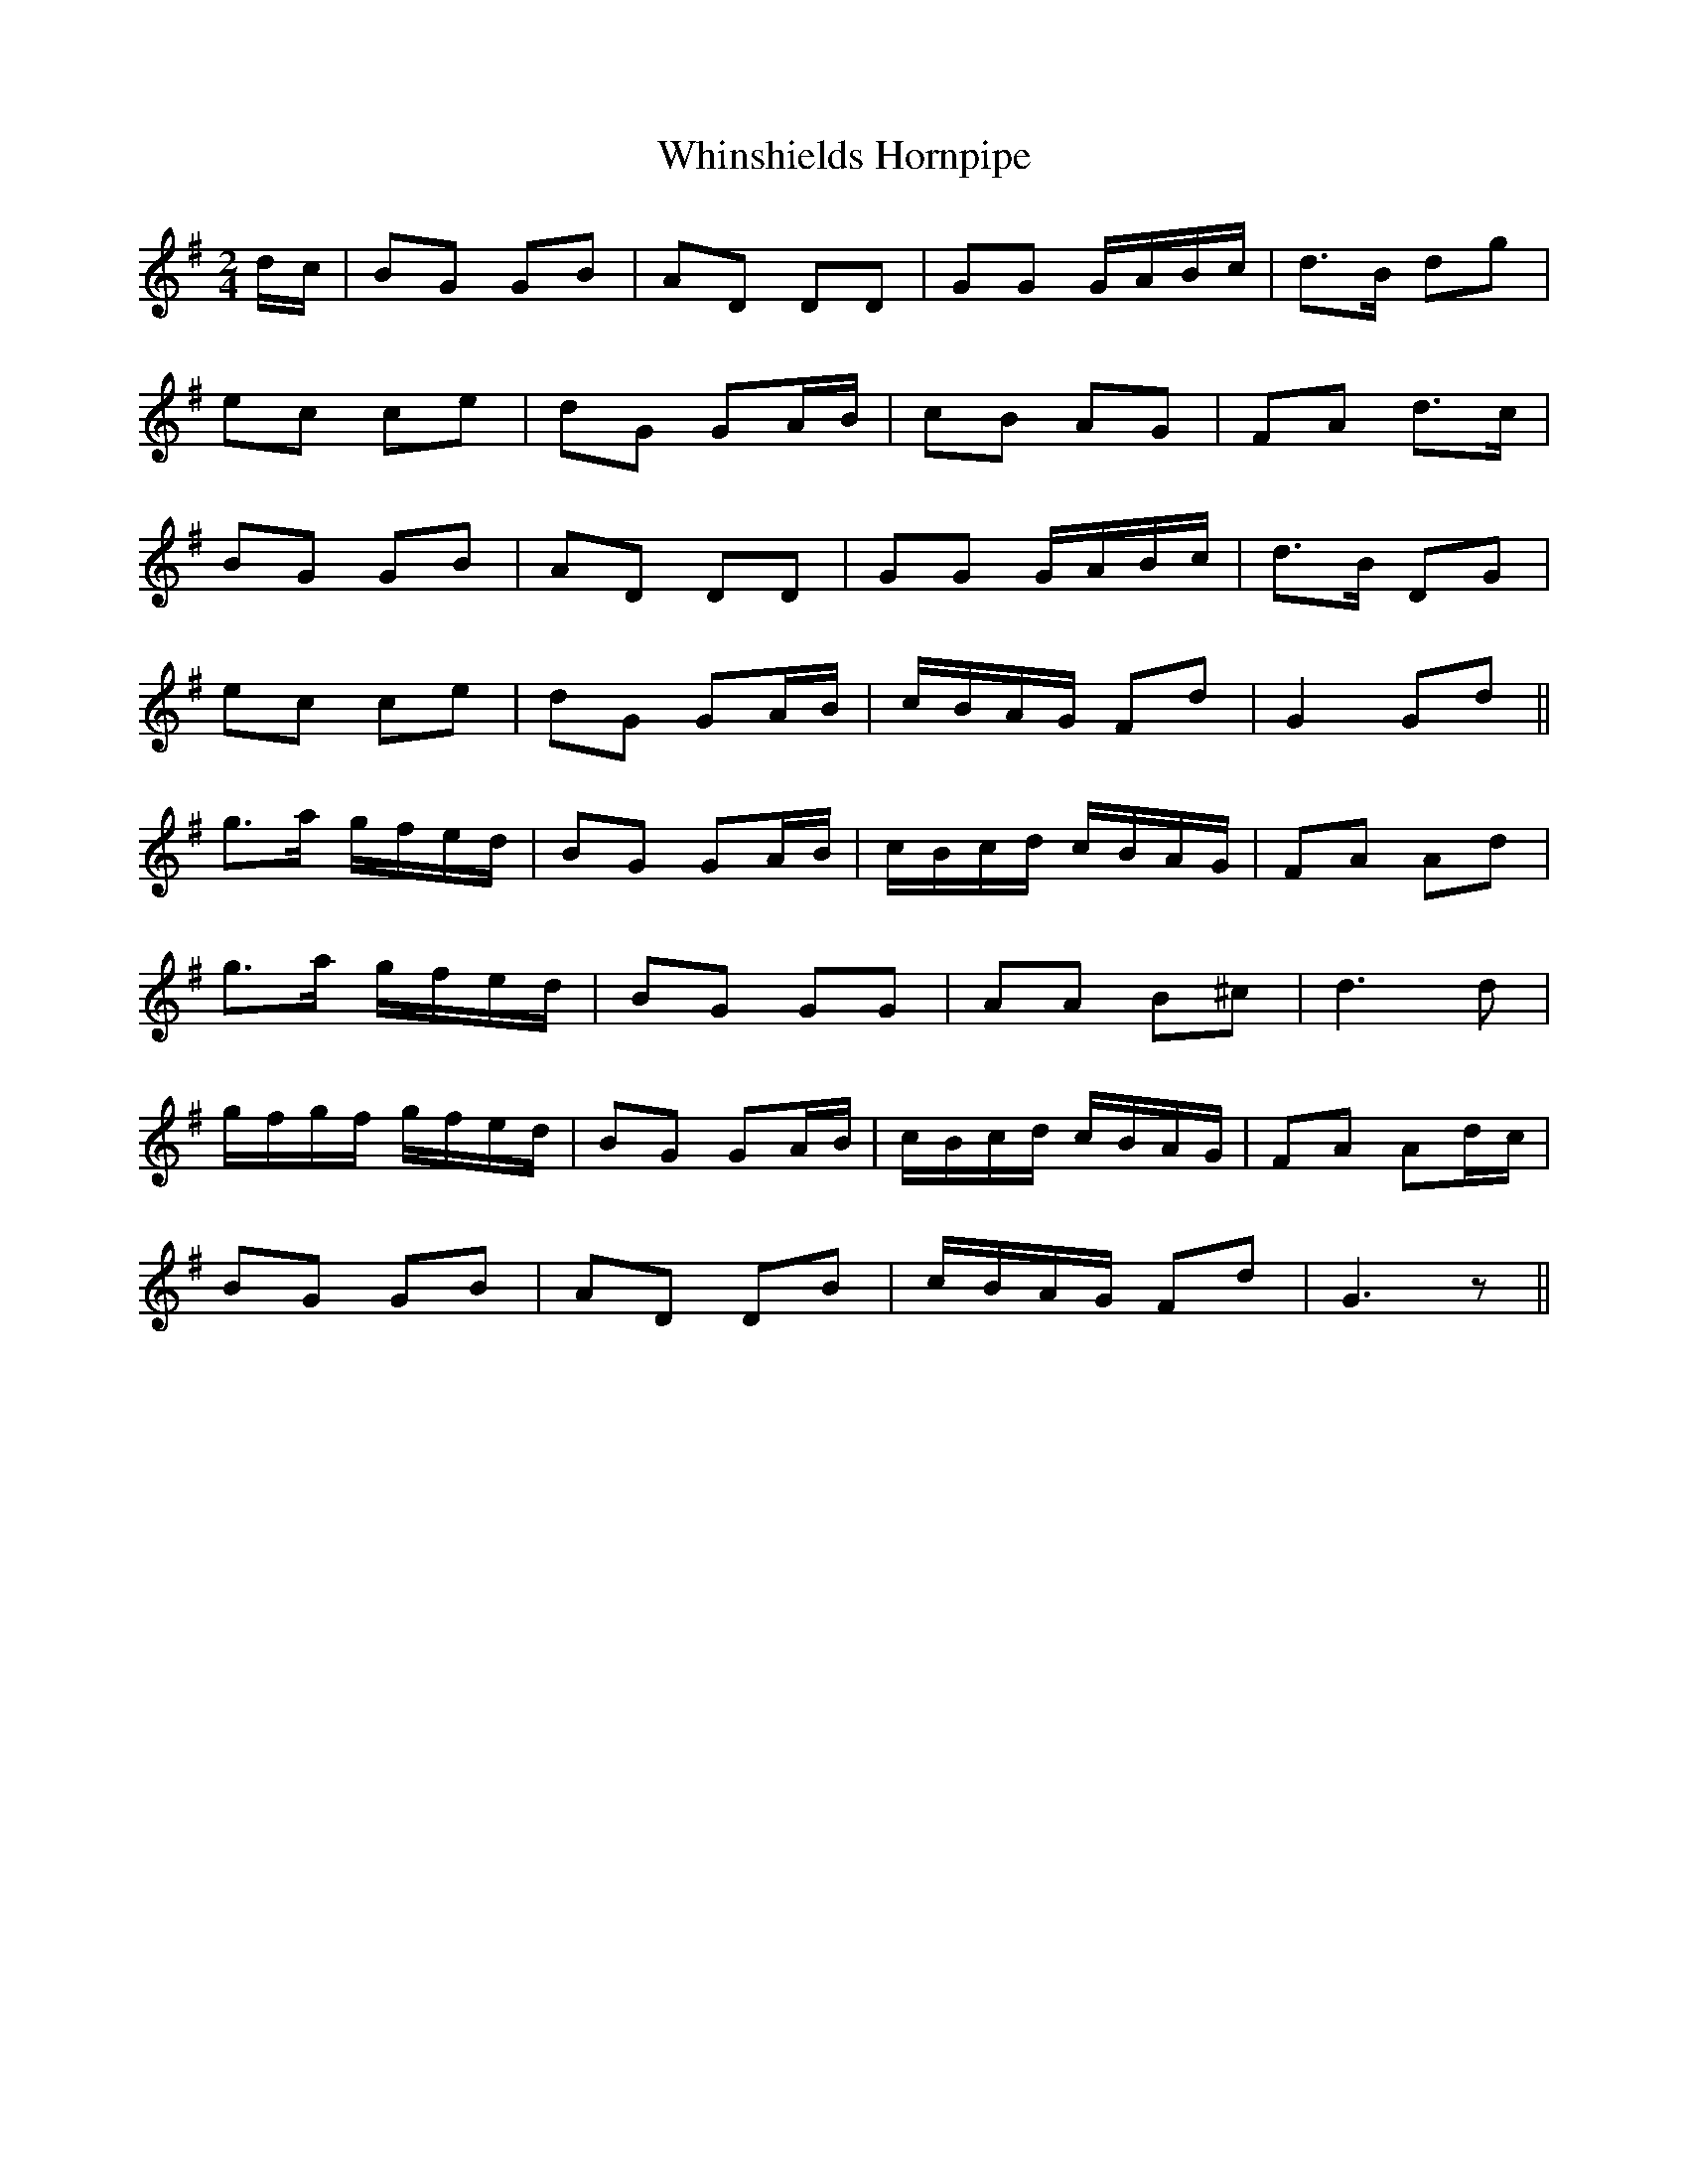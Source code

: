 X: 1
T: Whinshields Hornpipe
Z: nicholas
S: https://thesession.org/tunes/6351#setting6351
R: polka
M: 2/4
L: 1/8
K: Gmaj
d/c/|BG GB|AD DD|GG G/A/B/c/|d>B dg|
ec ce|dG GA/B/|cB AG|FA d>c|
BG GB|AD DD|GG G/A/B/c/|d>B DG|
ec ce|dG GA/B/|c/B/A/G/ Fd|G2 Gd||
g>a g/f/e/d/|BG GA/B/|c/B/c/d/ c/B/A/G/|FA Ad|
g>a g/f/e/d/|BG GG|AA B^c|d3 d|
g/f/g/f/ g/f/e/d/|BG GA/B/|c/B/c/d/ c/B/A/G/|FA Ad/c/|
BG GB|AD DB|c/B/A/G/ Fd| G3 z||
